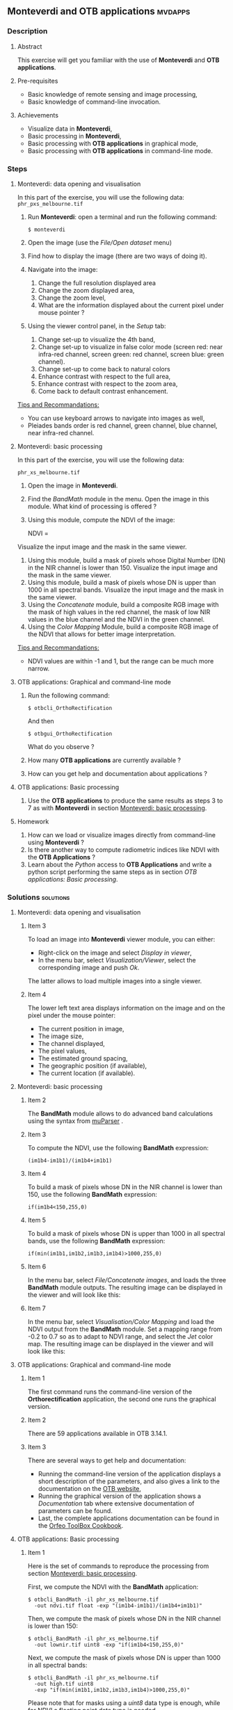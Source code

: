 ** *Monteverdi* and *OTB applications*                              :mvdapps:
*** Description
**** Abstract
     
     This exercise will get you familiar with the use of *Monteverdi*
     and *OTB applications*.

**** Pre-requisites

     - Basic knowledge of remote sensing and image processing,
     - Basic knowledge of command-line invocation.

**** Achievements

     - Visualize data in *Monteverdi*,
     - Basic processing in *Monteverdi*,
     - Basic processing with *OTB applications* in graphical mode,
     - Basic processing with *OTB applications* in command-line mode.

*** Steps

**** Monteverdi: data opening and visualisation
     In this part of the exercise, you will use the following data:
     ~phr_pxs_melbourne.tif~

     1. Run *Monteverdi*: open a terminal and run the following command:
        : $ monteverdi    
     2. Open the image (use the /File/Open dataset/ menu)
     3. Find how to display the image (there are two ways of doing it).
     4. Navigate into the image:
        1. Change the full resolution displayed area
        2. Change the zoom displayed area,
        3. Change the zoom level,
        4. What are the information displayed about the current pixel
           under mouse pointer ?
     5. Using the viewer control panel, in the /Setup/ tab:
        1. Change set-up to visualize the 4th band,
        2. Change set-up to visualize in false color mode (screen red:
           near infra-red channel, screen green: red channel, screen
           blue: green channel).
        3. Change set-up to come back to natural colors
        4. Enhance contrast with respect to the full area,
        5. Enhance contrast with respect to the zoom area,
        6. Come back to default contrast enhancement.
        
     _Tips and Recommandations:_
     - You can use keyboard arrows to navigate into images as well,
     - Pleiades bands order is red channel, green channel, blue
       channel, near infra-red channel.

**** Monteverdi: basic processing
     #+LABEL:   ex1_monteverdi_basic_processing
     In this part of the exercise, you will use the following data:

     ~phr_xs_melbourne.tif~

     1. Open the image in *Monteverdi*.
     2. Find the /BandMath/ module in the menu. Open the image in
        this module. What kind of processing is offered ?
     3. Using this module, compute the NDVI of the image: 
        #+LATEX:\begin{equation}
        NDVI = \frac{NIR-RED}{NIR+RED}
        #+LATEX:\end{equation}
     
     Visualize the input image and the mask in
        the same viewer.
     4. Using this module, build a mask of pixels whose Digital Number (DN) in the NIR
        channel is lower than 150. Visualize the input image and the
        mask in the same viewer.
     5. Using this module, build a mask of pixels whose DN is upper
        than 1000 in all spectral bands. Visualize the input image and
        the mask in the same viewer.
     6. Using the /Concatenate/ module, build a composite RGB image
        with the mask of high values in the red channel, the mask of
        low NIR values in the blue channel and the NDVI in the green
        channel.
     7. Using the /Color Mapping/ Module, build a composite RGB image
        of the NDVI that allows for better image interpretation.

     _Tips and Recommandations:_
     - NDVI values are within -1 and 1, but the range can be much
       more narrow.

**** OTB applications: Graphical and command-line mode

     1. Run the following command:
        : $ otbcli_OrthoRectification
        And then
        : $ otbgui_OrthoRectification
        What do you observe ?
     2. How many *OTB applications* are currently available ?
     3. How can you get help and documentation about applications ?

**** OTB applications: Basic processing
     
     1. Use the *OTB applications* to produce the same results as steps 3 to
        7 as with *Monteverdi* in section [[Monteverdi: basic processing]].

**** Homework
     
     1. How can we load or visualize images directly from command-line
        using *Monteverdi* ?
     2. Is there another way to compute radiometric indices like NDVI
        with the *OTB Applications* ?
     3. Learn about the /Python/ access to *OTB Applications* and
        write a python script performing the same steps as in section
        [[OTB applications: Basic processing]].

*** Solutions                                                     :solutions:

**** Monteverdi: data opening and visualisation

***** Item 3

      To load an image into *Monteverdi* viewer module, you can either:
      - Right-click on the image and select /Display in viewer/,
      - In the menu bar, select /Visualization/Viewer/, select the
        corresponding image and push /Ok/.

      The latter allows to load multiple images into a single viewer.

***** Item 4
      
      The lower left text area displays information on the image and on
      the pixel under the mouse pointer:
      - The current position in image,
      - The image size,
      - The channel displayed,
      - The pixel values,
      - The estimated ground spacing,
      - The geographic position (if available),
      - The current location (if available).

**** Monteverdi: basic processing

***** Item 2

      The *BandMath* module allows to do advanced band calculations
      using the syntax from [[http://muparser.sourceforge.net/][muParser]] .

***** Item 3

      To compute the NDVI, use the following *BandMath* expression:
      : (im1b4-im1b1)/(im1b4+im1b1)

***** Item 4

      To build a mask of pixels whose DN in the NIR channel is lower
      than 150, use the following *BandMath* expression:
      : if(im1b4<150,255,0)

***** Item 5

      To build a mask of pixels whose DN is upper
      than 1000 in all spectral bands, use the following *BandMath*
      expression:
      : if(min(im1b1,im1b2,im1b3,im1b4)>1000,255,0)

***** Item 6

      In the menu bar, select /File/Concatenate images/, and loads the
      three *BandMath* module  outputs. The resulting image can be
      displayed in the viewer and will look like this:

      #+Latex:\vspace{0.5cm}
      #+Latex:\begin{center}
      #+ATTR_LaTeX: width=0.9\textwidth
      [[file:Images/bandmath.png]]
      #+Latex:\end{center}

***** Item 7

      In the menu bar, select /Visualisation/Color Mapping/ and load
      the NDVI output from the *BandMath* module. Set a mapping range
      from -0.2 to 0.7 so as to adapt to NDVI range, and select the /Jet/
      color map. The resulting image can be displayed in the viewer and
      will look like this:

      #+Latex:\vspace{0.5cm}
      #+Latex:\begin{center}
      #+ATTR_LaTeX: width=0.9\textwidth
      [[file:Images/colormapping.png]]
      #+Latex:\end{center}

**** OTB applications: Graphical and command-line mode

***** Item 1
      
      The first command runs the command-line version of the
      *Orthorectification* application, the second one runs the
      graphical version.
      
***** Item 2

      There are 59 applications available in OTB 3.14.1.

***** Item 3

      There are several ways to get help and documentation:
      - Running the command-line version of the application displays a
        short description of the parameters, and also gives a link to
        the documentation on the [[http://www.orfeo-toolbox.org][OTB website]],
      - Running the graphical version of the application shows a
        /Documentation/ tab where extensive documentation of parameters
        can be found.
      - Last, the complete applications documentation can be found in
        the [[http://www.orfeo-toolbox.org/CookBook/][Orfeo ToolBox Cookbook]].

**** OTB applications: Basic processing

***** Item 1
   
      Here is the set of commands to reproduce the processing from
      section [[Monteverdi: basic processing]].

      First, we compute the NDVI with the *BandMath* application:

      : $ otbcli_BandMath -il phr_xs_melbourne.tif
      :   -out ndvi.tif float -exp "(im1b4-im1b1)/(im1b4+im1b1)"

      Then, we compute the mask of pixels whose DN in the NIR channel
      is lower than 150:

      : $ otbcli_BandMath -il phr_xs_melbourne.tif
      :   -out lownir.tif uint8 -exp "if(im1b4<150,255,0)"

      Next, we compute the mask of pixels whose DN is upper
      than 1000 in all spectral bands:

      : $ otbcli_BandMath -il phr_xs_melbourne.tif
      :   -out high.tif uint8 
      :   -exp "if(min(im1b1,im1b2,im1b3,im1b4)>1000,255,0)"

      Please note that for masks using a /uint8/ data type is enough,
      while for NDVI a floating point data type is needed.
      
      Now, we can concatenate all outputs in a single map with the
      *ConcatenateImages* application:

      : $ otbcli_ConcatenateImages -il high.tif ndvi.tif lownir.tif 
      :   -out map1.tif float

      Finally, we can create a color-mapping of the NDVI using the
      *ColorMapping* application:

      : $ otbcli_ColorMapping -in ndvi.tif -out map2.png uint8 
      :   -method continuous -method.continuous.min -0.2 
      :   -method.continuous.max 0.7 -method.continuous.lut jet

**** Homework
***** Item 1
      From the command-line, running 
      : $ monteverdi -in  phr_xs_melbourne.tif
      will open the image in *Monteverdi* and display it in the viewer,
      and
      : $ monteverdi -il  phr_xs_melbourne.tif ndvi.tif
      allows to open a list of images in *Monteverdi*.

***** Item 2
      In *OTB Applications*, there is a *RadiometricVegetationIndices*
      application that allows to compute several indices including the
      NDVI.

***** Item 3

      Please refer to this chapter of the *Cookbook* to learn more
      about the /Python/ [[http://www.orfeo-toolbox.org/CookBook/CookBooksu7.html#x16-170001.3.4][interface]].
     
